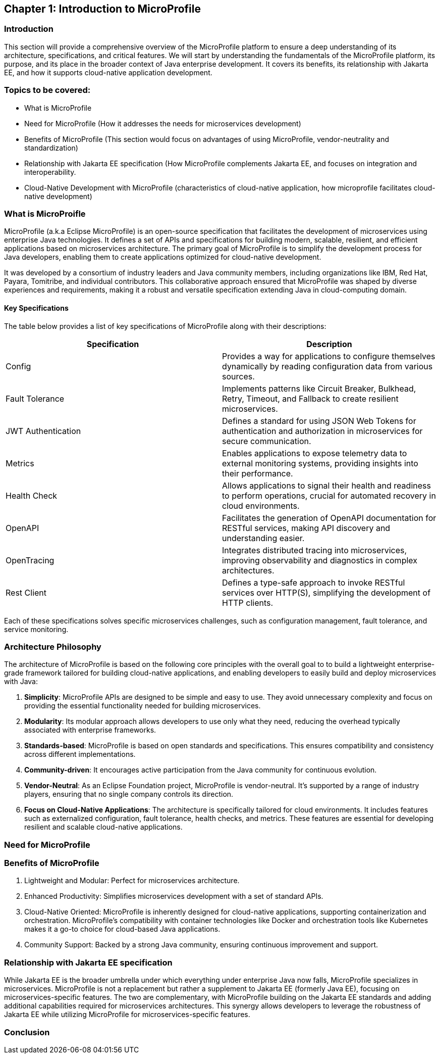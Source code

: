 == Chapter 1: Introduction to MicroProfile

=== Introduction 

This section will provide a comprehensive overview of the MicroProfile platform to ensure a deep understanding of its architecture, specifications, and critical features. We will start by understanding the fundamentals of the MicroProfile platform, its purpose, and its place in the broader context of Java enterprise development. It covers its benefits, its relationship with Jakarta EE, and how it supports cloud-native application development.

=== Topics to be covered:
- What is MicroProfile 
- Need for MicroProfile (How it addresses the needs for microservices development)
- Benefits of MicroProfile (This section would focus on advantages of using MicroProfile, vendor-neutrality and standardization)
- Relationship with Jakarta EE specification (How MicroProfile complements Jakarta EE, and focuses on integration and interoperability.
- Cloud-Native Development with MicroProfile (characteristics of cloud-native application, how microprofile facilitates cloud-native development) 

=== What is MicroProifle

MicroProfile (a.k.a Eclipse MicroProfile) is an open-source specification that facilitates the development of microservices using enterprise Java technologies. It defines a set of APIs and specifications for building modern, scalable, resilient, and efficient applications based on microservices architecture. The primary goal of MicroProfile is to simplify the development process for Java developers, enabling them to create applications optimized for cloud-native development.

It was developed by a consortium of industry leaders and Java community members, including organizations like IBM, Red Hat, Payara, Tomitribe, and individual contributors. This collaborative approach ensured that MicroProfile was shaped by diverse experiences and requirements, making it a robust and versatile specification extending Java in cloud-computing domain. 

==== Key Specifications
The table below provides a list of key specifications of MicroProfile along with their descriptions:

[options="header"]
|=======================
|Specification          |Description
|Config                 |Provides a way for applications to configure themselves dynamically by reading configuration data from various sources.
|Fault Tolerance        |Implements patterns like Circuit Breaker, Bulkhead, Retry, Timeout, and Fallback to create resilient microservices.
|JWT Authentication     |Defines a standard for using JSON Web Tokens for authentication and authorization in microservices for secure communication.
|Metrics                |Enables applications to expose telemetry data to external monitoring systems, providing insights into their performance.
|Health Check           |Allows applications to signal their health and readiness to perform operations, crucial for automated recovery in cloud environments.
|OpenAPI                |Facilitates the generation of OpenAPI documentation for RESTful services, making API discovery and understanding easier.
|OpenTracing            |Integrates distributed tracing into microservices, improving observability and diagnostics in complex architectures.
|Rest Client            |Defines a type-safe approach to invoke RESTful services over HTTP(S), simplifying the development of HTTP clients.
|=======================

Each of these specifications solves specific microservices challenges, such as configuration management, fault tolerance, and service monitoring.

=== Architecture Philosophy 

The architecture of MicroProfile is based on the following core principles with the overall goal to to build a lightweight enterprise-grade framework tailored for building cloud-native applications, and enabling developers to easily build and deploy microservices with Java:

. *Simplicity*: MicroProfile APIs are designed to be simple and easy to use. They avoid unnecessary complexity and focus on providing the essential functionality needed for building microservices.

. *Modularity*: Its modular approach allows developers to use only what they need, reducing the overhead typically associated with enterprise frameworks.

. *Standards-based*: MicroProfile is based on open standards and specifications. This ensures compatibility and consistency across different implementations.

. *Community-driven*: It encourages active participation from the Java community for continuous evolution.

. *Vendor-Neutral*: As an Eclipse Foundation project, MicroProfile is vendor-neutral. It's supported by a range of industry players, ensuring that no single company controls its direction.

. *Focus on Cloud-Native Applications*: The architecture is specifically tailored for cloud environments. It includes features such as externalized configuration, fault tolerance, health checks, and metrics. These features are essential for developing resilient and scalable cloud-native applications. 

=== Need for MicroProfile

=== Benefits of MicroProfile
1. Lightweight and Modular: Perfect for microservices architecture.
2. Enhanced Productivity: Simplifies microservices development with a set of standard APIs.
3. Cloud-Native Oriented: MicroProfile is inherently designed for cloud-native applications, supporting containerization and orchestration. MicroProfile's compatibility with container technologies like Docker and orchestration tools like Kubernetes makes it a go-to choice for cloud-based Java applications.
4. Community Support: Backed by a strong Java community, ensuring continuous improvement and support.

=== Relationship with Jakarta EE specification 
While Jakarta EE is the broader umbrella under which everything under enterprise Java now falls, MicroProfile specializes in microservices. MicroProfile is not a replacement but rather a supplement to Jakarta EE (formerly Java EE), focusing on microservices-specific features. The two are complementary, with MicroProfile building on the Jakarta EE standards and adding additional capabilities required for microservices architectures. This synergy allows developers to leverage the robustness of Jakarta EE while utilizing MicroProfile for microservices-specific features.

=== Conclusion

